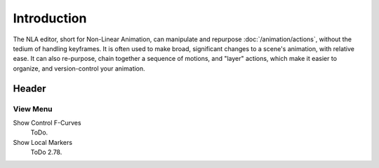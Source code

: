 
************
Introduction
************

The NLA editor, short for Non-Linear Animation, can manipulate and repurpose :doc:`/animation/actions`,
without the tedium of handling keyframes. It is often used to make broad,
significant changes to a scene's animation, with relative ease.
It can also re-purpose, chain together a sequence of motions, and "layer" actions, which make it easier to organize,
and version-control your animation.


Header
======

View Menu
---------

Show Control F-Curves
   ToDo.
Show Local Markers
   ToDo 2.78.
